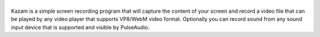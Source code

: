 |image0|
--------


Kazam is a simple screen recording program that will capture the content of your screen and record a video file that can be played by any video player that supports VP8/WebM video format. Optionally you can record sound from any sound input device that is supported and visible by PulseAudio.

.. |image0| image:: https://raw.githubusercontent.com/henrywoo/kazam-screen-recorder/master/kazam.png

